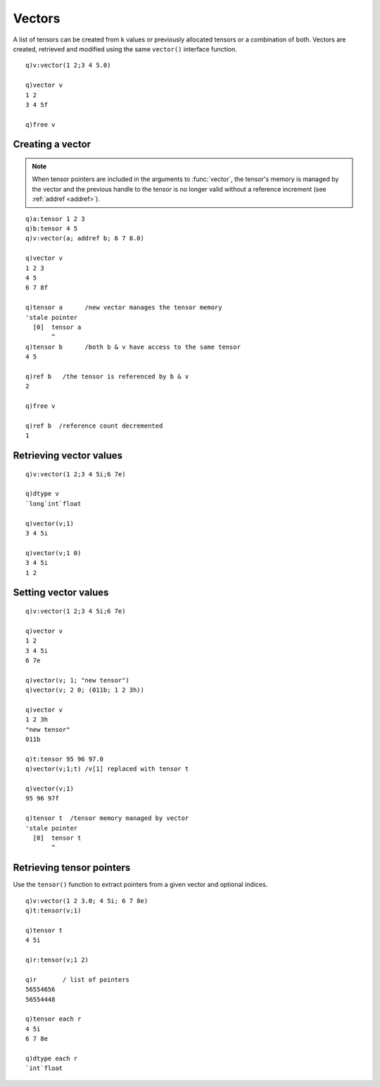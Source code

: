 .. index::  vector
.. _vectors:

Vectors
=======

A list of tensors can be created from k values or previously allocated tensors or a combination of both.
Vectors are created, retrieved and modified using the same ``vector()`` interface function.

::

   q)v:vector(1 2;3 4 5.0)

   q)vector v
   1 2
   3 4 5f

   q)free v

Creating a vector
*****************

.. function:: vector(input1;input2;..) -> vector pointer

   | Given k arrays and/or :doc:`tensor pointers <pointers>`, creates and returns a pointer to a newly created vector of tensors.

.. note::

   When tensor pointers are included in the arguments to :func:`vector`, the tensor's memory is managed by the vector and the previous handle to the tensor is no longer valid without a reference increment (see :ref:`addref <addref>`).

::

   q)a:tensor 1 2 3
   q)b:tensor 4 5
   q)v:vector(a; addref b; 6 7 8.0)

   q)vector v
   1 2 3
   4 5
   6 7 8f

   q)tensor a      /new vector manages the tensor memory
   'stale pointer
     [0]  tensor a
          ^
   q)tensor b      /both b & v have access to the same tensor
   4 5

   q)ref b   /the tensor is referenced by b & v
   2

   q)free v

   q)ref b  /reference count decremented
   1

Retrieving vector values
************************

.. function:: vector(ptr) -> val

   :param vector ptr: an :doc:`api-pointer <pointers>` to a previously created vector of tensors.
   :return: arrays for each tensor in the given vector.

.. function:: vector(ptr;ind) -> val
   :noindex:

   :param vector ptr: an :doc:`api-pointer <pointers>` to a previously created vector of tensors.
   :param long ind: long index or set of indices.
   :return: array(s) for each index given.

::

   q)v:vector(1 2;3 4 5i;6 7e)

   q)dtype v
   `long`int`float

   q)vector(v;1)
   3 4 5i

   q)vector(v;1 0)
   3 4 5i
   1 2


Setting vector values
*********************

.. function:: vector(ptr;ind;val) -> null

   :param vector ptr: an :doc:`api-pointer <pointers>` to a previously created vector of tensors.
   :param long ind: a long index or set of indices into the vector of tensors.
   :param array val: a corresponding value or set of values/tensors to assign to the vector replacing existing values.
   :param ptr val: an :doc:`api-pointer <pointers>` to previously created tensor(s).
   :return: null

::

   q)v:vector(1 2;3 4 5i;6 7e)

   q)vector v
   1 2
   3 4 5i
   6 7e

   q)vector(v; 1; "new tensor")
   q)vector(v; 2 0; (011b; 1 2 3h))

   q)vector v
   1 2 3h
   "new tensor"
   011b

   q)t:tensor 95 96 97.0
   q)vector(v;1;t) /v[1] replaced with tensor t

   q)vector(v;1)
   95 96 97f

   q)tensor t  /tensor memory managed by vector
   'stale pointer
     [0]  tensor t
          ^

Retrieving tensor pointers
**************************

Use the ``tensor()`` function to extract pointers from a given vector and optional indices.

.. function:: tensor(vec) -> tensors
.. function:: tensor(vec;ind) -> tensors
   :noindex:

   :param vector-pointer vec: an :doc:`api-pointer <pointers>` to a previously created vector of tensors.
   :param long ind: an optional long index or list of indices into the vector
   :return: return tensor pointer(s) for each tensor in the vector or corresponding to supplied index or list of indices

::

   q)v:vector(1 2 3.0; 4 5i; 6 7 8e)
   q)t:tensor(v;1)

   q)tensor t
   4 5i

   q)r:tensor(v;1 2)

   q)r       / list of pointers
   56554656
   56554448

   q)tensor each r
   4 5i
   6 7 8e

   q)dtype each r
   `int`float


